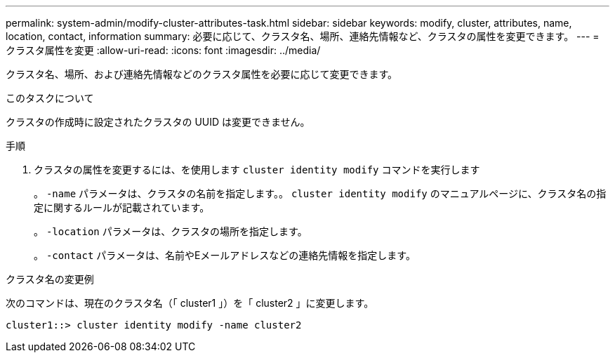---
permalink: system-admin/modify-cluster-attributes-task.html 
sidebar: sidebar 
keywords: modify, cluster, attributes, name, location, contact, information 
summary: 必要に応じて、クラスタ名、場所、連絡先情報など、クラスタの属性を変更できます。 
---
= クラスタ属性を変更
:allow-uri-read: 
:icons: font
:imagesdir: ../media/


[role="lead"]
クラスタ名、場所、および連絡先情報などのクラスタ属性を必要に応じて変更できます。

.このタスクについて
クラスタの作成時に設定されたクラスタの UUID は変更できません。

.手順
. クラスタの属性を変更するには、を使用します `cluster identity modify` コマンドを実行します
+
。 `-name` パラメータは、クラスタの名前を指定します。。 `cluster identity modify` のマニュアルページに、クラスタ名の指定に関するルールが記載されています。

+
。 `-location` パラメータは、クラスタの場所を指定します。

+
。 `-contact` パラメータは、名前やEメールアドレスなどの連絡先情報を指定します。



.クラスタ名の変更例
次のコマンドは、現在のクラスタ名（「 cluster1 」）を「 cluster2 」に変更します。

[listing]
----
cluster1::> cluster identity modify -name cluster2
----